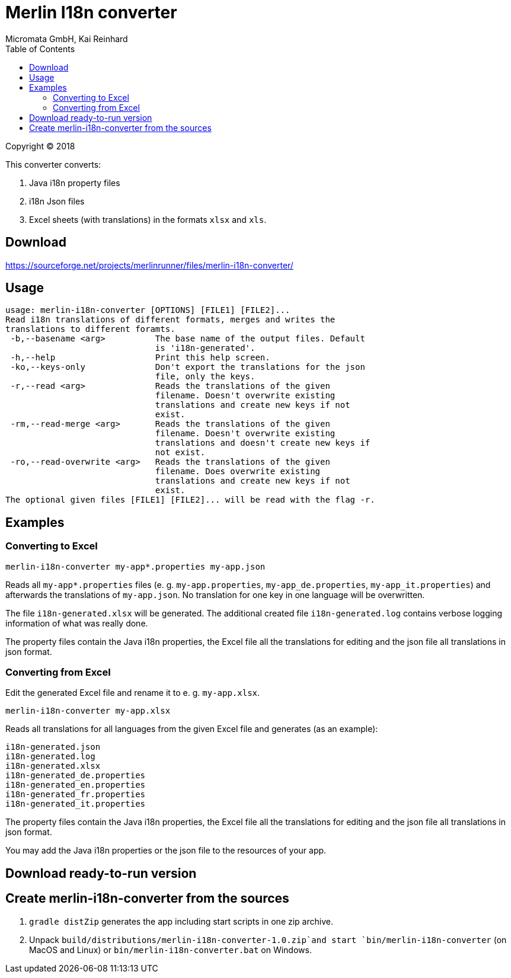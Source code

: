 Merlin I18n converter
=====================
Micromata GmbH, Kai Reinhard
:toc:
:toclevels: 4

Copyright (C) 2018

This converter converts:

1. Java i18n property files
2. i18n Json files
3. Excel sheets (with translations) in the formats `xlsx` and `xls`.

## Download

https://sourceforge.net/projects/merlinrunner/files/merlin-i18n-converter/

## Usage

----
usage: merlin-i18n-converter [OPTIONS] [FILE1] [FILE2]...
Read i18n translations of different formats, merges and writes the
translations to different foramts.
 -b,--basename <arg>          The base name of the output files. Default
                              is 'i18n-generated'.
 -h,--help                    Print this help screen.
 -ko,--keys-only              Don't export the translations for the json
                              file, only the keys.
 -r,--read <arg>              Reads the translations of the given
                              filename. Doesn't overwrite existing
                              translations and create new keys if not
                              exist.
 -rm,--read-merge <arg>       Reads the translations of the given
                              filename. Doesn't overwrite existing
                              translations and doesn't create new keys if
                              not exist.
 -ro,--read-overwrite <arg>   Reads the translations of the given
                              filename. Does overwrite existing
                              translations and create new keys if not
                              exist.
The optional given files [FILE1] [FILE2]... will be read with the flag -r.
----

## Examples

### Converting to Excel

----
merlin-i18n-converter my-app*.properties my-app.json
----

Reads all `my-app*.properties` files (e. g. `my-app.properties`, `my-app_de.properties`,
`my-app_it.properties`) and afterwards the translations of `my-app.json`. No translation for
one key in one language will be overwritten.

The file `i18n-generated.xlsx` will be generated.
The additional created file `i18n-generated.log` contains verbose logging information of what was really done.

The property files contain the Java i18n properties, the Excel file all the translations for editing and the
json file all translations in json format.

### Converting from Excel

Edit the generated Excel file and rename it to e. g. `my-app.xlsx`.
----
merlin-i18n-converter my-app.xlsx
----

Reads all translations for all languages from the given Excel file and generates (as an example):

----
i18n-generated.json
i18n-generated.log
i18n-generated.xlsx
i18n-generated_de.properties
i18n-generated_en.properties
i18n-generated_fr.properties
i18n-generated_it.properties
----
The property files contain the Java i18n properties, the Excel file all the translations for editing and the
json file all translations in json format.

You may add the Java i18n properties or the json file to the resources of your app.

## Download ready-to-run version


## Create merlin-i18n-converter from the sources

1. `gradle distZip` generates the app including start scripts in one zip archive.
2. Unpack `build/distributions/merlin-i18n-converter-1.0.zip`and start `bin/merlin-i18n-converter` (on MacOS and Linux)
   or `bin/merlin-i18n-converter.bat` on Windows.
